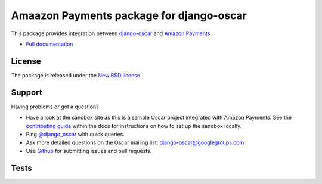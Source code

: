 =========================================
Amaazon Payments package for django-oscar
=========================================

.. image:: https://pypip.in/v/django-oscar-amazon-payments/badge.png
    :target: https://crate.io/packages/django-oscar-amazon-payments/

.. image:: https://pypip.in/d/django-oscar-amazon-payments/badge.png
    :target: https://crate.io/packages/django-oscar-amazon-payments/

This package provides integration between django-oscar_ and `Amazon Payments`_

.. _django-oscar: https://github.com/tangentlabs/django-oscar
.. _`Amazon Payments`: https://images-na.ssl-images-amazon.com/images/G/02/mwsportal/doc/en_US/offamazonpayments/AmazonPaymentsAdvancedIntegrationGuide.pdf 

* `Full documentation`_

.. _`Full documentation`: http://django-oscar-amazon-payments.readthedocs.org/en/latest/
.. _`Continuous integration status`: http://travis-ci.org/#!/tangentlabs/django-oscar-amazon-payments?branch=master

License
-------

The package is released under the `New BSD license`_.

.. _`New BSD license`: https://github.com/tangentlabs/django-oscar-amazon-payments/blob/master/LICENSE

Support
-------

Having problems or got a question?

* Have a look at the sandbox site as this is a sample Oscar project
  integrated with Amazon Payments.  See the `contributing guide`_ within the
  docs for instructions on how to set up the sandbox locally.

* Ping `@django_oscar`_ with quick queries.

* Ask more detailed questions on the Oscar mailing list: `django-oscar@googlegroups.com`_

* Use Github_ for submitting issues and pull requests.

.. _`@django_oscar`: https://twitter.com/django_oscar
.. _`contributing guide`: http://django-oscar-amazon-payments.readthedocs.org/en/latest/contributing.html
.. _`django-oscar@googlegroups.com`: https://groups.google.com/forum/?fromgroups#!forum/django-oscar
.. _`Github`: http://github.com/tangentlabs/django-oscar-amazon-payments

Tests
-----

.. image:: https://secure.travis-ci.org/tangentlabs/django-oscar-amazon-payments.png
    :alt: Continuous integration status
    :target: http://travis-ci.org/#!/tangentlabs/django-oscar-amazon-payments

.. image:: https://coveralls.io/repos/tangentlabs/django-oscar-amazon-payments/badge.png?branch=master
    :alt: Coverage
    :target: https://coveralls.io/r/tangentlabs/django-oscar-amazon-payments
